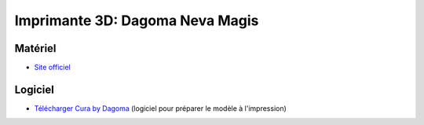 Imprimante 3D: Dagoma Neva Magis
=================================

Matériel
--------
- `Site officiel <https://www.dagoma3d.com/imprimante-3d-magis-dagoma>`_

.. image:: magis.jpg

Logiciel
--------

- `Télécharger Cura by Dagoma <https://dist.dagoma3d.com/get/zip/CuraByDagoma/1568220765/6d41d9077db0874f55a6d89c0914a9f4>`_ (logiciel pour préparer le modèle à l'impression)

